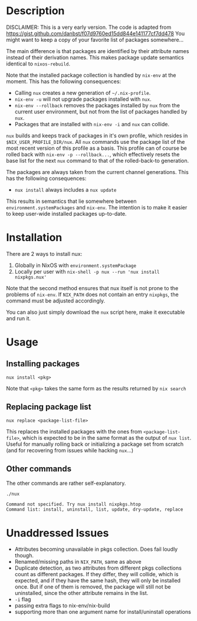 * Description
DISCLAIMER:  This is a very early version.
The code is adapted from https://gist.github.com/danbst/f07d9760ed15dd844e141177cf7dd478
You might want to keep a copy of your favorite list of packages somewhere...

The main difference is that packages are identified by their attribute names
instead of their derivation names. This makes package update semantics identical
to =nixos-rebuild=.

Note that the installed package collection is handled by =nix-env= at the
moment.  This has the following consequences:

- Calling =nux= creates a new generation of =~/.nix-profile=.
- =nix-env -u= will not upgrade packages installed with =nux=.
- =nix-env --rollback= removes the packages installed by =nux= from the current
  user environment, but not from the list of packages handled by =nux=.
- Packages that are installed with =nix-env -i= and =nux= can collide.

=nux= builds and keeps track of packages in it's own profile, which resides in
=$NIX_USER_PROFILE_DIR/nux=.  All =nux= commands use the package list of the
most recent version of this profile as a basis.  This profile can of course be rolled back
with =nix-env -p --rollback...=, which effectively resets the base list for the next =nux=
command to that of the rolled-back-to generation.

The packages are always taken from the current channel generations.  This has the
following consequences:

- =nux install= always includes a =nux update=

This results in semantics that lie somewhere between
=environment.systemPackages= and =nix-env=.  The intention is to make it easier
to keep user-wide installed packages up-to-date.

* Installation
  There are 2 ways to install nux:

  1. Globally in NixOS with =environment.systemPackage=
  2. Locally per user with =nix-shell -p nux --run 'nux install nixpkgs.nux'=

  Note that the second method ensures that nux itself is not prone to the
  problems of =nix-env=.  If =NIX_PATH= does not contain an entry =nixpkgs=, the
  command must be adjusted accordingly.

  You can also just simply download the =nux= script here, make it executable
  and run it.

* Usage

** Installing packages
   =nux install <pkg>=

   Note that =<pkg>= takes the same form as the results returned by =nix search=

** Replacing package list
   =nux replace <package-list-file>=

   This replaces the installed packages with the ones from
   =<package-list-file>=, which is expected to be in the same format as the
   output of =nux list=.  Useful for manually rolling back or initializing a
   package set from scratch (and for recovering from issues while hacking
   =nux=...)

** Other commands
   The other commands are rather self-explanatory.

   #+begin_src sh :results output
     ./nux
   #+end_src

   #+RESULTS:
   #+begin_example
     Command not specified. Try nux install nixpkgs.htop
     Command list: install, uninstall, list, update, dry-update, replace
   #+end_example




* Unaddressed Issues
  - Attributes becoming unavailable in pkgs collection.  Does fail loudly though.
  - Renamed/missing paths in =NIX_PATH=, same as above
  - Duplicate detection, as two attributes from different pkgs collections count
    as different packages.  If they differ, they will collide, which is
    expected, and if they have the same hash, they will only be installed once.
    But if one of them is removed, the package will still not be uninstalled,
    since the other attribute remains in the list.
  - =-i= flag
  - passing extra flags to nix-env/nix-build
  - supporting more than one argument name for install/uninstall operations
